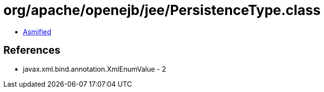 = org/apache/openejb/jee/PersistenceType.class

 - link:PersistenceType-asmified.java[Asmified]

== References

 - javax.xml.bind.annotation.XmlEnumValue - 2
